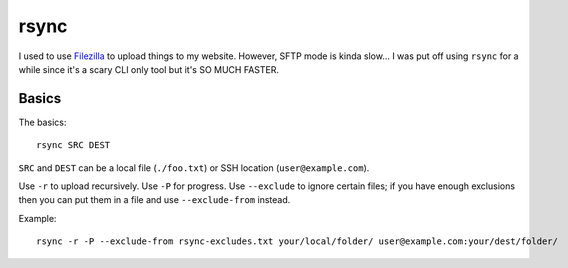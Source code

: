 =====
rsync
=====

I used to use `Filezilla <https://filezilla-project.org/>`_ to upload things to my website. However, SFTP mode is kinda slow... I was put off using ``rsync`` for a while since it's a scary CLI only tool but it's SO MUCH FASTER.

------
Basics
------

The basics::

    rsync SRC DEST

``SRC`` and ``DEST`` can be a local file (``./foo.txt``) or SSH location (``user@example.com``).

Use ``-r`` to upload recursively. Use ``-P`` for progress. Use ``--exclude`` to ignore certain files; if you have enough exclusions then you can put them in a file and use ``--exclude-from`` instead.

Example::

    rsync -r -P --exclude-from rsync-excludes.txt your/local/folder/ user@example.com:your/dest/folder/

